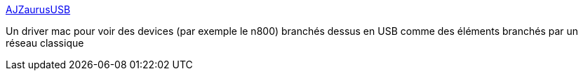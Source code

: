 :jbake-type: post
:jbake-status: published
:jbake-title: AJZaurusUSB
:jbake-tags: driver,macosx,usb,réseau,_mois_août,_année_2007
:jbake-date: 2007-08-21
:jbake-depth: ../
:jbake-uri: shaarli/1187704022000.adoc
:jbake-source: https://nicolas-delsaux.hd.free.fr/Shaarli?searchterm=http%3A%2F%2Fwww.dsitri.de%2Fwiki.php%3Fpage%3DAJZaurusUSB&searchtags=driver+macosx+usb+r%C3%A9seau+_mois_ao%C3%BBt+_ann%C3%A9e_2007
:jbake-style: shaarli

http://www.dsitri.de/wiki.php?page=AJZaurusUSB[AJZaurusUSB]

Un driver mac pour voir des devices (par exemple le n800) branchés dessus en USB comme des éléments branchés par un réseau classique
